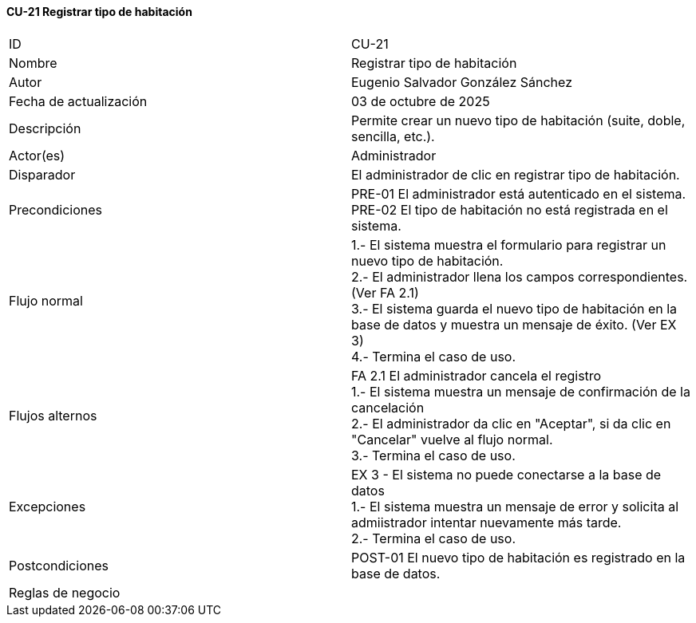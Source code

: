==== CU-21 Registrar tipo de habitación

|===
| ID | CU-21
| Nombre | Registrar tipo de habitación
| Autor | Eugenio Salvador González Sánchez
| Fecha de actualización | 03 de octubre de 2025
| Descripción | Permite crear un nuevo tipo de habitación (suite, doble, sencilla, etc.).
| Actor(es) | Administrador
| Disparador | El administrador de clic en registrar tipo de habitación.
| Precondiciones | PRE-01 El administrador está autenticado en el sistema. +
PRE-02 El tipo de habitación no está registrada en el sistema.
| Flujo normal |
1.- El sistema muestra el formulario para registrar un nuevo tipo de habitación. +
2.- El administrador llena los campos correspondientes. (Ver FA 2.1) +
3.- El sistema guarda el nuevo tipo de habitación en la base de datos y muestra un mensaje de éxito. (Ver EX 3) +
4.- Termina el caso de uso.
| Flujos alternos |
FA 2.1 El administrador cancela el registro +
1.- El sistema muestra un mensaje de confirmación de la cancelación +
2.- El administrador da clic en "Aceptar", si da clic en "Cancelar" vuelve al flujo normal. +
3.- Termina el caso de uso.
| Excepciones |
EX 3 - El sistema no puede conectarse a la base de datos +
1.- El sistema muestra un mensaje de error y solicita al admiistrador intentar nuevamente más tarde. +
2.- Termina el caso de uso.
| Postcondiciones | POST-01 El nuevo tipo de habitación es registrado en la base de datos.
| Reglas de negocio |
|===
